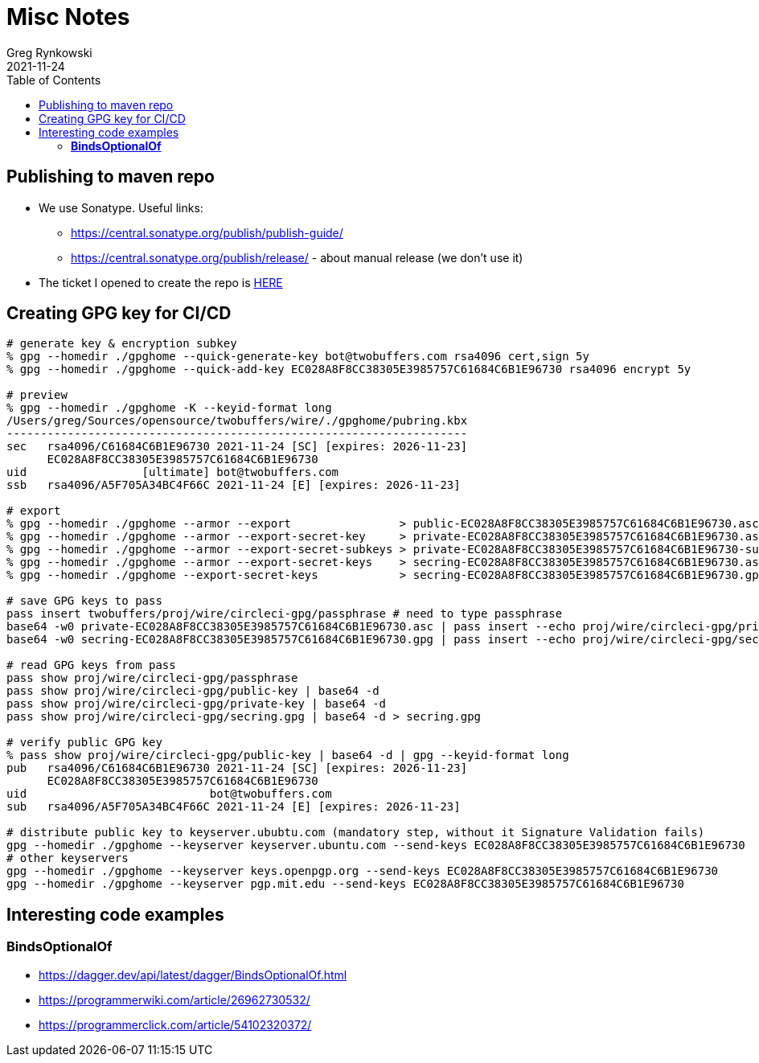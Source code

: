 = Misc Notes
Greg Rynkowski
2021-11-24
:toc:

:root-dir: .
:docs-dir: {root-dir}/docs

== Publishing to maven repo

* We use Sonatype. Useful links:

  - https://central.sonatype.org/publish/publish-guide/
  - https://central.sonatype.org/publish/release/ - about manual release (we don't use it)

* The ticket I opened to create the repo is link:https://issues.sonatype.org/browse/OSSRH-75397[HERE]


== Creating GPG key for CI/CD

[source,text]
----
# generate key & encryption subkey
% gpg --homedir ./gpghome --quick-generate-key bot@twobuffers.com rsa4096 cert,sign 5y
% gpg --homedir ./gpghome --quick-add-key EC028A8F8CC38305E3985757C61684C6B1E96730 rsa4096 encrypt 5y

# preview
% gpg --homedir ./gpghome -K --keyid-format long
/Users/greg/Sources/opensource/twobuffers/wire/./gpghome/pubring.kbx
--------------------------------------------------------------------
sec   rsa4096/C61684C6B1E96730 2021-11-24 [SC] [expires: 2026-11-23]
      EC028A8F8CC38305E3985757C61684C6B1E96730
uid                 [ultimate] bot@twobuffers.com
ssb   rsa4096/A5F705A34BC4F66C 2021-11-24 [E] [expires: 2026-11-23]

# export
% gpg --homedir ./gpghome --armor --export                > public-EC028A8F8CC38305E3985757C61684C6B1E96730.asc
% gpg --homedir ./gpghome --armor --export-secret-key     > private-EC028A8F8CC38305E3985757C61684C6B1E96730.asc
% gpg --homedir ./gpghome --armor --export-secret-subkeys > private-EC028A8F8CC38305E3985757C61684C6B1E96730-subkeys.asc
% gpg --homedir ./gpghome --armor --export-secret-keys    > secring-EC028A8F8CC38305E3985757C61684C6B1E96730.asc
% gpg --homedir ./gpghome --export-secret-keys            > secring-EC028A8F8CC38305E3985757C61684C6B1E96730.gpg

# save GPG keys to pass
pass insert twobuffers/proj/wire/circleci-gpg/passphrase # need to type passphrase
base64 -w0 private-EC028A8F8CC38305E3985757C61684C6B1E96730.asc | pass insert --echo proj/wire/circleci-gpg/private-key
base64 -w0 secring-EC028A8F8CC38305E3985757C61684C6B1E96730.gpg | pass insert --echo proj/wire/circleci-gpg/secring.gpg

# read GPG keys from pass
pass show proj/wire/circleci-gpg/passphrase
pass show proj/wire/circleci-gpg/public-key | base64 -d
pass show proj/wire/circleci-gpg/private-key | base64 -d
pass show proj/wire/circleci-gpg/secring.gpg | base64 -d > secring.gpg

# verify public GPG key
% pass show proj/wire/circleci-gpg/public-key | base64 -d | gpg --keyid-format long
pub   rsa4096/C61684C6B1E96730 2021-11-24 [SC] [expires: 2026-11-23]
      EC028A8F8CC38305E3985757C61684C6B1E96730
uid                           bot@twobuffers.com
sub   rsa4096/A5F705A34BC4F66C 2021-11-24 [E] [expires: 2026-11-23]

# distribute public key to keyserver.ububtu.com (mandatory step, without it Signature Validation fails)
gpg --homedir ./gpghome --keyserver keyserver.ubuntu.com --send-keys EC028A8F8CC38305E3985757C61684C6B1E96730
# other keyservers
gpg --homedir ./gpghome --keyserver keys.openpgp.org --send-keys EC028A8F8CC38305E3985757C61684C6B1E96730
gpg --homedir ./gpghome --keyserver pgp.mit.edu --send-keys EC028A8F8CC38305E3985757C61684C6B1E96730
----


== Interesting code examples

=== **BindsOptionalOf**

- https://dagger.dev/api/latest/dagger/BindsOptionalOf.html
- https://programmerwiki.com/article/26962730532/
- https://programmerclick.com/article/54102320372/

